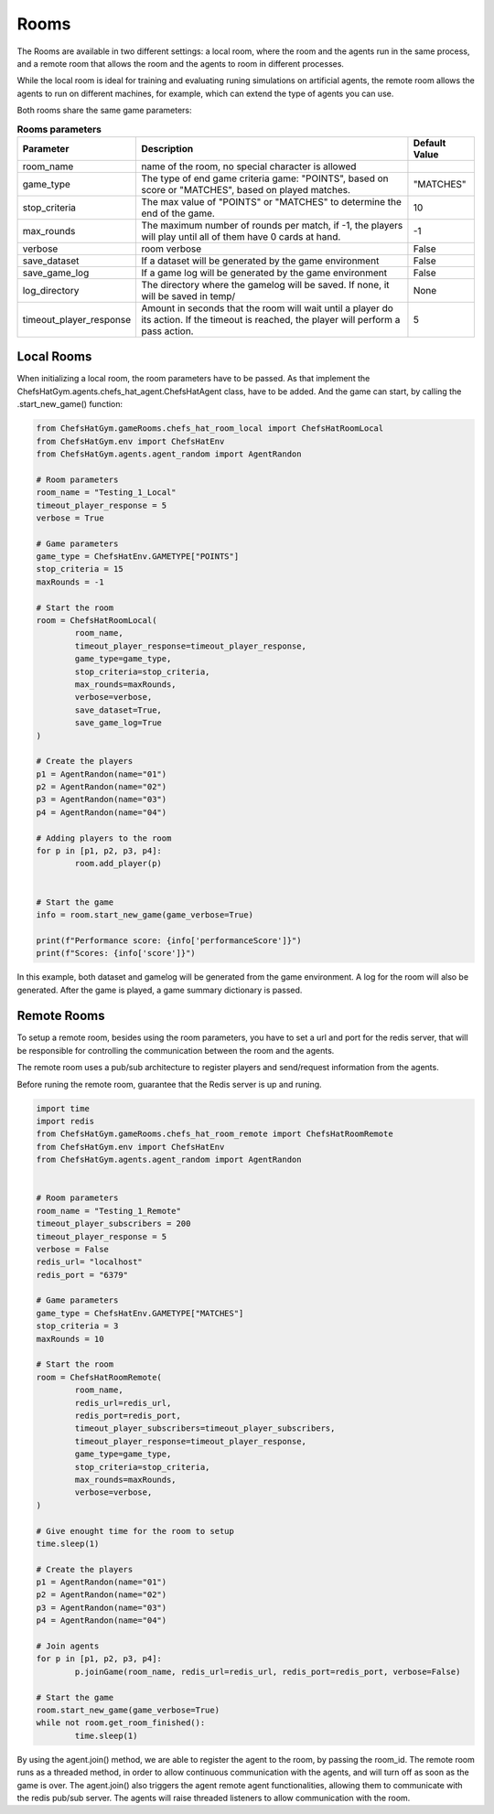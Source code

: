 Rooms
========================================================

 .. image:: ../../gitImages/GameCommunicationDiagram_Room.png
	:alt: Chef's Hat Environment Diagram
	:align: center


The Rooms are available in two different settings: a local room, where the room and the agents run in the same process, and a remote room that allows the room and the agents to room in different processes.

While the local room is ideal for training and evaluating runing simulations on artificial agents, the remote room allows the agents to run on different machines, for example, which can extend the type of agents you can use.


Both rooms share the same game parameters:

.. list-table:: **Rooms parameters**
   :widths: auto
   :header-rows: 1

   * - Parameter
     - Description
     - Default Value
   * - room_name
     - name of the room, no special character is allowed
     - 
   * - game_type
     - The type of end game criteria game: "POINTS", based on score or "MATCHES", based on played matches. 
     - "MATCHES"
   * - stop_criteria
     - The max value of "POINTS" or "MATCHES" to determine the end of the game.
     - 10
   * - max_rounds
     - The maximum number of rounds per match, if -1, the players will play until all of them have 0 cards at hand.
     - -1
   * - verbose
     - room verbose
     - False
   * - save_dataset
     - If a dataset will be generated by the game environment
     - False  
   * - save_game_log
     - If a game log will be generated by the game environment
     - False  
   * - log_directory
     - The directory where the gamelog will be saved. If none, it will be saved in temp/
     - None
   * - timeout_player_response
     - Amount in seconds that the room will wait until a player do its action. If the timeout is reached, the player will perform a pass action.
     - 5          
     

Local Rooms
^^^^^^^^^^^^^^^^^^^
When initializing a local room, the room parameters have to be passed. As that implement the ChefsHatGym.agents.chefs_hat_agent.ChefsHatAgent class, have to be added. And the game can start, by calling the .start_new_game() function:

.. code-block:: python

	
	from ChefsHatGym.gameRooms.chefs_hat_room_local import ChefsHatRoomLocal
	from ChefsHatGym.env import ChefsHatEnv
	from ChefsHatGym.agents.agent_random import AgentRandon

	# Room parameters
	room_name = "Testing_1_Local"
	timeout_player_response = 5
	verbose = True

	# Game parameters
	game_type = ChefsHatEnv.GAMETYPE["POINTS"]
	stop_criteria = 15
	maxRounds = -1

	# Start the room
	room = ChefsHatRoomLocal(
		room_name,
		timeout_player_response=timeout_player_response,
		game_type=game_type,
		stop_criteria=stop_criteria,
		max_rounds=maxRounds,
		verbose=verbose,
		save_dataset=True,
		save_game_log=True
	)

	# Create the players
	p1 = AgentRandon(name="01")
	p2 = AgentRandon(name="02")
	p3 = AgentRandon(name="03")
	p4 = AgentRandon(name="04")

	# Adding players to the room
	for p in [p1, p2, p3, p4]:
		room.add_player(p)


	# Start the game
	info = room.start_new_game(game_verbose=True)

	print(f"Performance score: {info['performanceScore']}")
	print(f"Scores: {info['score']}")


In this example, both dataset and gamelog will be generated from the game environment. A log for the room will also be generated. After the game is played, a game summary dictionary is passed.


Remote Rooms
^^^^^^^^^^^^^^^^^^^^^^^^^^^^
	
To setup a remote room, besides using the room parameters, you have to set a url and port for the redis server, that will be responsible for controlling the communication between the room and the agents.

The remote room uses a pub/sub architecture to register players and send/request information from the agents. 

Before runing the remote room, guarantee that the Redis server is up and runing.


.. code-block:: python

	
	import time
	import redis
	from ChefsHatGym.gameRooms.chefs_hat_room_remote import ChefsHatRoomRemote
	from ChefsHatGym.env import ChefsHatEnv
	from ChefsHatGym.agents.agent_random import AgentRandon

	
	# Room parameters
	room_name = "Testing_1_Remote"
	timeout_player_subscribers = 200
	timeout_player_response = 5
	verbose = False
	redis_url= "localhost"
	redis_port = "6379"

	# Game parameters
	game_type = ChefsHatEnv.GAMETYPE["MATCHES"]
	stop_criteria = 3
	maxRounds = 10

	# Start the room
	room = ChefsHatRoomRemote(
		room_name,
		redis_url=redis_url,
		redis_port=redis_port,
		timeout_player_subscribers=timeout_player_subscribers,
		timeout_player_response=timeout_player_response,
		game_type=game_type,
		stop_criteria=stop_criteria,
		max_rounds=maxRounds,
		verbose=verbose,
	)

	# Give enought time for the room to setup
	time.sleep(1)

	# Create the players
	p1 = AgentRandon(name="01")
	p2 = AgentRandon(name="02")
	p3 = AgentRandon(name="03")
	p4 = AgentRandon(name="04")

	# Join agents
	for p in [p1, p2, p3, p4]:
		p.joinGame(room_name, redis_url=redis_url, redis_port=redis_port, verbose=False)

	# Start the game
	room.start_new_game(game_verbose=True)
	while not room.get_room_finished():
		time.sleep(1)


By using the agent.join() method, we are able to register the agent to the room, by passing the room_id. The remote room runs as a threaded method, in order to allow continuous communication with the agents, and will turn off as soon as the game is over.
The agent.join() also triggers the agent remote agent functionalities, allowing them to communicate with the redis pub/sub server. The agents will raise threaded listeners to allow communication with the room.